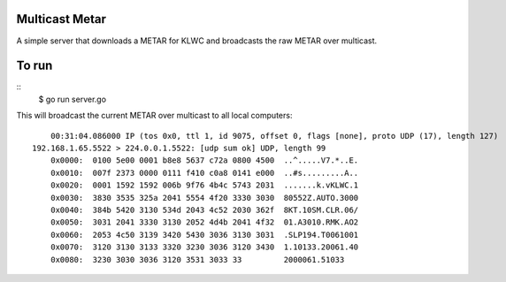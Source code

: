 Multicast Metar
===============

A simple server that downloads a METAR for KLWC and broadcasts the raw METAR
over multicast.

To run
======

::
	$ go run server.go

This will broadcast the current METAR over multicast to all local computers:

::

	00:31:04.086000 IP (tos 0x0, ttl 1, id 9075, offset 0, flags [none], proto UDP (17), length 127)
    192.168.1.65.5522 > 224.0.0.1.5522: [udp sum ok] UDP, length 99
	0x0000:  0100 5e00 0001 b8e8 5637 c72a 0800 4500  ..^.....V7.*..E.
	0x0010:  007f 2373 0000 0111 f410 c0a8 0141 e000  ..#s.........A..
	0x0020:  0001 1592 1592 006b 9f76 4b4c 5743 2031  .......k.vKLWC.1
	0x0030:  3830 3535 325a 2041 5554 4f20 3330 3030  80552Z.AUTO.3000
	0x0040:  384b 5420 3130 534d 2043 4c52 2030 362f  8KT.10SM.CLR.06/
	0x0050:  3031 2041 3330 3130 2052 4d4b 2041 4f32  01.A3010.RMK.AO2
	0x0060:  2053 4c50 3139 3420 5430 3036 3130 3031  .SLP194.T0061001
	0x0070:  3120 3130 3133 3320 3230 3036 3120 3430  1.10133.20061.40
	0x0080:  3230 3030 3036 3120 3531 3033 33         2000061.51033